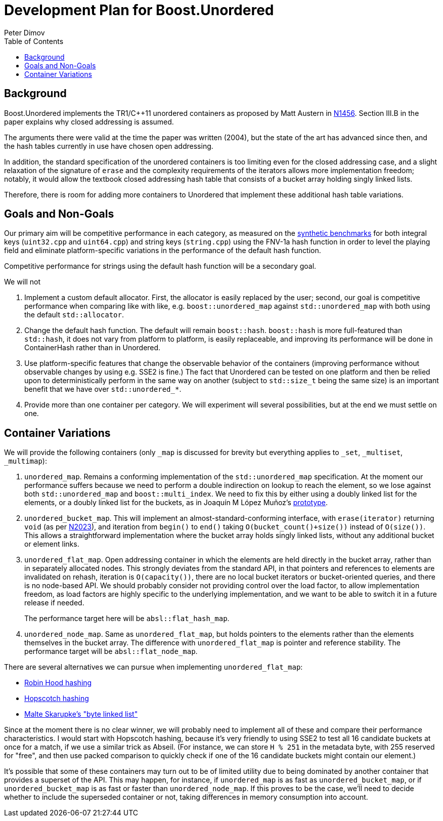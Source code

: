 ﻿# Development Plan for Boost.Unordered
Peter Dimov
:toc: left

## Background

Boost.Unordered implements the TR1/{cpp}11 unordered
containers as proposed by Matt Austern in
http://www.open-std.org/jtc1/sc22/wg21/docs/papers/2003/n1456.html[N1456].
Section III.B in the paper explains why closed addressing is assumed.

The arguments there were valid at the time the paper was written (2004),
but the state of the art has advanced since then, and the hash tables
currently in use have chosen open addressing.

In addition, the standard specification of the unordered containers is
too limiting even for the closed addressing case, and a slight relaxation
of the signature of `erase` and the complexity requirements of the
iterators allows more implementation freedom; notably, it would allow
the textbook closed addressing hash table that consists of a bucket
array holding singly linked lists.

Therefore, there is room for adding more containers to Unordered that
implement these additional hash table variations.

## Goals and Non-Goals

Our primary aim will be competitive performance in each category, as
measured on the
https://github.com/boostorg/unordered/tree/develop/benchmark[synthetic benchmarks]
for both integral keys (`uint32.cpp` and `uint64.cpp`) and string keys
(`string.cpp`) using the FNV-1a hash function in order to level the
playing field and eliminate platform-specific variations in the
performance of the default hash function.

Competitive performance for strings using the default hash function
will be a secondary goal.

We will not

1. Implement a custom default allocator. First, the allocator is easily
   replaced by the user; second, our goal is competitive performance when
   comparing like with like, e.g. `boost::unordered_map` against
   `std::unordered_map` with both using the default `std::allocator`.
2. Change the default hash function. The default will remain `boost::hash`.
   `boost::hash` is more full-featured than `std::hash`, it does not vary
   from platform to platform, is easily replaceable, and improving its
   performance will be done in ContainerHash rather than in Unordered.
3. Use platform-specific features that change the observable behavior of
   the containers (improving performance without observable changes by
   using e.g. SSE2 is fine.) The fact that Unordered can be tested on
   one platform and then be relied upon to deterministically perform in the
   same way on another (subject to `std::size_t` being the same size) is
   an important benefit that we have over `std::unordered_*`.
4. Provide more than one container per category. We will experiment will
   several possibilities, but at the end we must settle on one.

## Container Variations

We will provide the following containers (only `_map` is discussed for
brevity but everything applies to `_set`, `_multiset`, `_multimap`):

1. `unordered_map`. Remains a conforming implementation of the
   `std::unordered_map` specification. At the moment our performance
   suffers because we need to perform a double indirection on lookup to
   reach the element, so we lose against both `std::unordered_map` and
   `boost::multi_index`. We need to fix this by either using a doubly
   linked list for the elements, or a doubly linked list for the buckets,
   as in Joaquín M López Muñoz's
   https://github.com/joaquintides/fca_unordered[prototype].

2. `unordered_bucket_map`. This will implement an almost-standard-conforming
   interface, with `erase(iterator)` returning `void` (as per
   http://www.open-std.org/jtc1/sc22/wg21/docs/papers/2006/n2023.pdf[N2023]),
   and iteration from `begin()` to `end()` taking `O(bucket_count()+size())`
   instead of `O(size())`. This allows a straightforward implementation where
   the bucket array holds singly linked lists, without any additional bucket
   or element links.

3. `unordered_flat_map`. Open addressing container in which the elements are
   held directly in the bucket array, rather than in separately allocated
   nodes. This strongly deviates from the standard API, in that pointers and
   references to elements are invalidated on rehash, iteration is
   `O(capacity())`, there are no local bucket iterators or bucket-oriented
   queries, and there is no node-based API. We should probably consider not
   providing control over the load factor, to allow implementation freedom,
   as load factors are highly specific to the underlying implementation, and
   we want to be able to switch it in a future release if needed.
+
The performance target here will be `absl::flat_hash_map`.

4. `unordered_node_map`. Same as `unordered_flat_map`, but holds pointers to
   the elements rather than the elements themselves in the bucket array. The
   difference with `unordered_flat_map` is pointer and reference stability.
   The performance target will be `absl::flat_node_map`.

There are several alternatives we can pursue when implementing `unordered_flat_map`:

* https://en.wikipedia.org/wiki/Hash_table#Robin_Hood_hashing[Robin Hood hashing]
* https://en.wikipedia.org/wiki/Hopscotch_hashing[Hopscotch hashing]
* https://probablydance.com/2018/05/28/a-new-fast-hash-table-in-response-to-googles-new-fast-hash-table/[Malte Skarupke's "byte linked list"]

Since at the moment there is no clear winner, we will probably need to implement
all of these and compare their performance characteristics. I would start with
Hopscotch hashing, because it's very friendly to using SSE2 to test all 16
candidate buckets at once for a match, if we use a similar trick as Abseil. (For
instance, we can store `H % 251` in the metadata byte, with 255 reserved for "free",
and then use packed comparison to quickly check if one of the 16 candidate buckets
might contain our element.)

It's possible that some of these containers may turn out to be of limited utility
due to being dominated by another container that provides a superset of the API.
This may happen, for instance, if `unordered_map` is as fast as `unordered_bucket_map`,
or if `unordered_bucket_map` is as fast or faster than `unordered_node_map`. If this
proves to be the case, we'll need to decide whether to include the superseded
container or not, taking differences in memory consumption into account.
